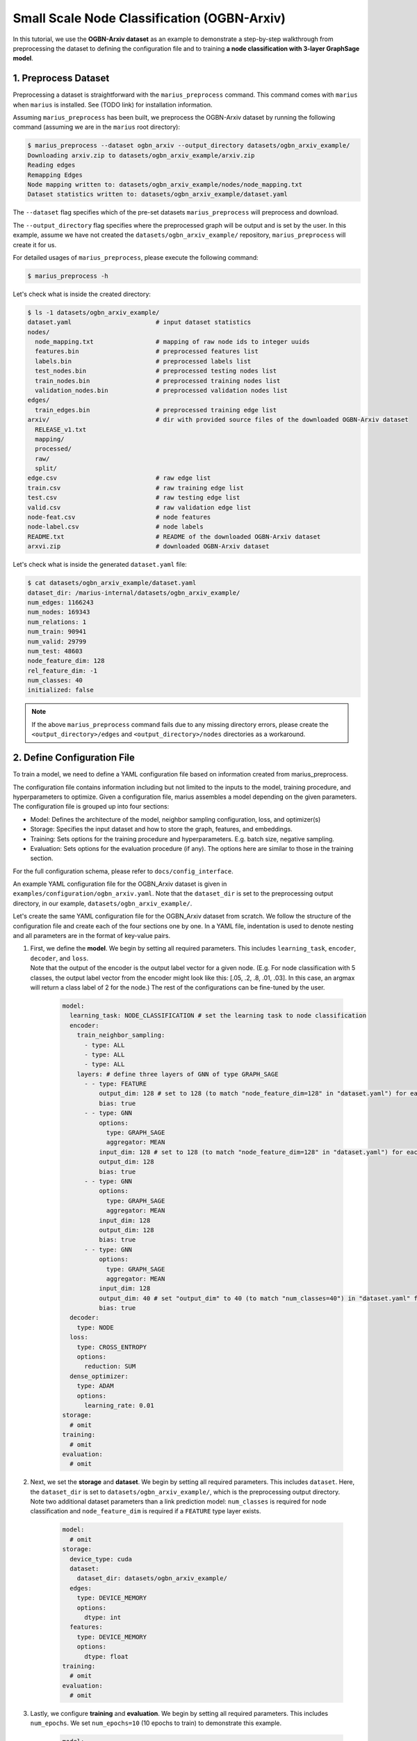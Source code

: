 Small Scale Node Classification (OGBN-Arxiv)
---------------------------------------------

In this tutorial, we use the **OGBN-Arxiv dataset** as an example to demonstrate a step-by-step walkthrough from preprocessing the dataset to defining the configuration file and to training **a node classification with 3-layer GraphSage model**.

1. Preprocess Dataset
^^^^^^^^^^^^^^^^^^^^^

Preprocessing a dataset is straightforward with the ``marius_preprocess`` command. This command comes with ``marius`` when ``marius`` is installed. See (TODO link) for installation information.

Assuming ``marius_preprocess`` has been built, we preprocess the OGBN-Arxiv dataset by running the following command (assuming we are in the ``marius`` root directory):

.. code-block:: bash

   $ marius_preprocess --dataset ogbn_arxiv --output_directory datasets/ogbn_arxiv_example/
   Downloading arxiv.zip to datasets/ogbn_arxiv_example/arxiv.zip
   Reading edges
   Remapping Edges
   Node mapping written to: datasets/ogbn_arxiv_example/nodes/node_mapping.txt
   Dataset statistics written to: datasets/ogbn_arxiv_example/dataset.yaml

The  ``--dataset`` flag specifies which of the pre-set datasets ``marius_preprocess`` will preprocess and download.

The  ``--output_directory`` flag specifies where the preprocessed graph will be output and is set by the user. In this example, assume we have not created the ``datasets/ogbn_arxiv_example/`` repository, ``marius_preprocess`` will create it for us. 

For detailed usages of  ``marius_preprocess``, please execute the following command:

.. code-block:: bash

   $ marius_preprocess -h

Let's check what is inside the created directory:

.. code-block:: bash

   $ ls -1 datasets/ogbn_arxiv_example/ 
   dataset.yaml                       # input dataset statistics                                
   nodes/  
     node_mapping.txt                 # mapping of raw node ids to integer uuids
     features.bin                     # preprocessed features list
     labels.bin                       # preprocessed labels list
     test_nodes.bin                   # preprocessed testing nodes list
     train_nodes.bin                  # preprocessed training nodes list
     validation_nodes.bin             # preprocessed validation nodes list
   edges/   
     train_edges.bin                  # preprocessed training edge list
   arxiv/                             # dir with provided source files of the downloaded OGBN-Arxiv dataset
     RELEASE_v1.txt  
     mapping/  
     processed/  
     raw/  
     split/
   edge.csv                           # raw edge list
   train.csv                          # raw training edge list                                              
   test.csv                           # raw testing edge list    
   valid.csv                          # raw validation edge list    
   node-feat.csv                      # node features
   node-label.csv                     # node labels
   README.txt                         # README of the downloaded OGBN-Arxiv dataset
   arxvi.zip                          # downloaded OGBN-Arxiv dataset


Let's check what is inside the generated ``dataset.yaml`` file:

.. code-block:: bash

   $ cat datasets/ogbn_arxiv_example/dataset.yaml
   dataset_dir: /marius-internal/datasets/ogbn_arxiv_example/
   num_edges: 1166243
   num_nodes: 169343
   num_relations: 1
   num_train: 90941
   num_valid: 29799
   num_test: 48603
   node_feature_dim: 128
   rel_feature_dim: -1
   num_classes: 40
   initialized: false


.. note:: 
   If the above ``marius_preprocess`` command fails due to any missing directory errors, please create the ``<output_directory>/edges`` and ``<output_directory>/nodes`` directories as a workaround.

2. Define Configuration File
^^^^^^^^^^^^^^^^^^^^^^^^^^^^

To train a model, we need to define a YAML configuration file based on information created from marius_preprocess. 

The configuration file contains information including but not limited to the inputs to the model, training procedure, and hyperparameters to optimize. Given a configuration file, marius assembles a model depending on the given parameters. The configuration file is grouped up into four sections:

* Model: Defines the architecture of the model, neighbor sampling configuration, loss, and optimizer(s)
* Storage: Specifies the input dataset and how to store the graph, features, and embeddings.
* Training: Sets options for the training procedure and hyperparameters. E.g. batch size, negative sampling.
* Evaluation: Sets options for the evaluation procedure (if any). The options here are similar to those in the training section.

For the full configuration schema, please refer to ``docs/config_interface``.

An example YAML configuration file for the OGBN_Arxiv dataset is given in ``examples/configuration/ogbn_arxiv.yaml``. Note that the ``dataset_dir`` is set to the preprocessing output directory, in our example, ``datasets/ogbn_arxiv_example/``.

Let's create the same YAML configuration file for the OGBN_Arxiv dataset from scratch. We follow the structure of the configuration file and create each of the four sections one by one. In a YAML file, indentation is used to denote nesting and all parameters are in the format of key-value pairs. 

#. | First, we define the **model**. We begin by setting all required parameters. This includes ``learning_task``, ``encoder``, ``decoder``, and ``loss``.
   | Note that the output of the encoder is the output label vector for a given node. (E.g. For node classification with 5 classes, the output label vector from the encoder might look like this: [.05, .2, .8, .01, .03]. In this case, an argmax will return a class label of 2 for the node.) The rest of the configurations can be fine-tuned by the user.

    .. code-block:: yaml
    
        model:
          learning_task: NODE_CLASSIFICATION # set the learning task to node classification
          encoder:
            train_neighbor_sampling:
              - type: ALL
              - type: ALL
              - type: ALL
            layers: # define three layers of GNN of type GRAPH_SAGE
              - - type: FEATURE
                  output_dim: 128 # set to 128 (to match "node_feature_dim=128" in "dataset.yaml") for each layer except for the last
                  bias: true
              - - type: GNN
                  options:
                    type: GRAPH_SAGE
                    aggregator: MEAN
                  input_dim: 128 # set to 128 (to match "node_feature_dim=128" in "dataset.yaml") for each layer except for the last
                  output_dim: 128
                  bias: true
              - - type: GNN
                  options:
                    type: GRAPH_SAGE
                    aggregator: MEAN
                  input_dim: 128
                  output_dim: 128
                  bias: true
              - - type: GNN
                  options:
                    type: GRAPH_SAGE
                    aggregator: MEAN
                  input_dim: 128
                  output_dim: 40 # set "output_dim" to 40 (to match "num_classes=40") in "dataset.yaml" for the last layer
                  bias: true
          decoder:
            type: NODE
          loss:
            type: CROSS_ENTROPY
            options:
              reduction: SUM
          dense_optimizer:
            type: ADAM
            options:
              learning_rate: 0.01
        storage:
          # omit
        training:
          # omit
        evaluation:
          # omit
      
#. | Next, we set the **storage** and **dataset**. We begin by setting all required parameters. This includes ``dataset``. Here, the ``dataset_dir`` is set to ``datasets/ogbn_arxiv_example/``, which is the preprocessing output directory.
   | Note two additional dataset parameters than a link prediction model: ``num_classes`` is required for node classification and ``node_feature_dim`` is required if a ``FEATURE`` type layer exists.

    .. code-block:: yaml
    
        model:
          # omit
        storage:
          device_type: cuda
          dataset:
            dataset_dir: datasets/ogbn_arxiv_example/
          edges:
            type: DEVICE_MEMORY
            options:
              dtype: int
          features:
            type: DEVICE_MEMORY
            options:
              dtype: float
        training:
          # omit
        evaluation:
          # omit

#. Lastly, we configure **training** and **evaluation**. We begin by setting all required parameters. This includes ``num_epochs``. We set ``num_epochs=10`` (10 epochs to train) to demonstrate this example. 

    .. code-block:: yaml
    
        model:
          # omit
        storage:
          # omit
        training:
          batch_size: 1000
          num_epochs: 10
          pipeline:
            sync: true
        evaluation:
          batch_size: 1000
          pipeline:
            sync: true
     
3. Train Model
^^^^^^^^^^^^^^^^^^^^^^^^^^^^

After defining our configuration file, training is run with ``marius_train <your_config.yaml>``.

We can now train our example using the configuration file we just created by running the following command (assuming we are in the ``marius`` root directory):

.. code-block:: bash

   $ marius_train datasets/ogbn_arxiv_example/ogbn_arxiv.yaml
    [2022-04-05 18:50:11.677] [info] [marius.cpp:45] Start initialization
    [04/05/22 18:50:15.807] Initialization Complete: 4.13s
    [04/05/22 18:50:15.877] ################ Starting training epoch 1 ################
    [04/05/22 18:50:16.310] Nodes processed: [10000/90941], 11.00%
    [04/05/22 18:50:16.753] Nodes processed: [20000/90941], 21.99%
    [04/05/22 18:50:17.192] Nodes processed: [30000/90941], 32.99%
    [04/05/22 18:50:17.641] Nodes processed: [40000/90941], 43.98%
    [04/05/22 18:50:18.089] Nodes processed: [50000/90941], 54.98%
    [04/05/22 18:50:18.538] Nodes processed: [60000/90941], 65.98%
    [04/05/22 18:50:18.983] Nodes processed: [70000/90941], 76.97%
    [04/05/22 18:50:19.424] Nodes processed: [80000/90941], 87.97%
    [04/05/22 18:50:19.861] Nodes processed: [90000/90941], 98.97%
    [04/05/22 18:50:19.904] Nodes processed: [90941/90941], 100.00%
    [04/05/22 18:50:19.904] ################ Finished training epoch 1 ################
    [04/05/22 18:50:19.904] Epoch Runtime: 4027ms
    [04/05/22 18:50:19.904] Nodes per Second: 22582.816
    [04/05/22 18:50:19.904] Evaluating validation set
    [04/05/22 18:50:20.795]
    =================================
    Node Classification: 29799 nodes evaluated
    Accuracy: 65.753884%
    =================================
    [04/05/22 18:50:20.795] Evaluating test set
    [04/05/22 18:50:22.194]
    =================================
    Node Classification: 48603 nodes evaluated
    Accuracy: 63.909635%
    =================================


After running this configuration for 10 epochs, we should see a result similar to below with arruracy roughly equal to 67%:

.. code-block:: bash

    =================================
    [04/05/22 18:51:12.589] ################ Starting training epoch 10 ################
    [04/05/22 18:51:13.024] Nodes processed: [10000/90941], 11.00%
    [04/05/22 18:51:13.456] Nodes processed: [20000/90941], 21.99%
    [04/05/22 18:51:13.889] Nodes processed: [30000/90941], 32.99%
    [04/05/22 18:51:14.336] Nodes processed: [40000/90941], 43.98%
    [04/05/22 18:51:14.789] Nodes processed: [50000/90941], 54.98%
    [04/05/22 18:51:15.240] Nodes processed: [60000/90941], 65.98%
    [04/05/22 18:51:15.678] Nodes processed: [70000/90941], 76.97%
    [04/05/22 18:51:16.119] Nodes processed: [80000/90941], 87.97%
    [04/05/22 18:51:16.556] Nodes processed: [90000/90941], 98.97%
    [04/05/22 18:51:16.599] Nodes processed: [90941/90941], 100.00%
    [04/05/22 18:51:16.599] ################ Finished training epoch 10 ################
    [04/05/22 18:51:16.599] Epoch Runtime: 4010ms
    [04/05/22 18:51:16.599] Nodes per Second: 22678.553
    [04/05/22 18:51:16.599] Evaluating validation set
    [04/05/22 18:51:17.485]
    =================================
    Node Classification: 29799 nodes evaluated
    Accuracy: 69.445283%
    =================================
    [04/05/22 18:51:17.485] Evaluating test set
    [04/05/22 18:51:18.882]
    =================================
    Node Classification: 48603 nodes evaluated
    Accuracy: 68.078102%
    =================================


Let's check again what was added in the ``datasets/ogbn_arxiv_example/`` directory. For clarity, we only list the files that were created in training. Notice that several files have been created, including the trained model, the embedding table, a full configuration file, and output logs:

.. code-block:: bash

   $ ls -1 datasets/ogbn_arxiv_example/ 
   model.pt                           # contains the dense model parameters, including the GNN parameters
   model_state.pt                     # optimizer state of the trained model parameters
   full_config.yaml                   # detailed config generated based on user-defined config
   metadata.csv                       # information about metadata
   logs/                              # logs containing output, error, debug information, and etc.
   nodes/  
     ...
   edges/   
     ...
   ...

.. note::
  ``model.pt`` contains the dense model parameters. For GNN encoders, this file will include the GNN parameters.

4. Inference
^^^^^^^^^^^^^^^^^^^^^^^^^^^

4.1 Command Line
""""""""""""""""

4.2 Load Into Python
""""""""""""""""""""
